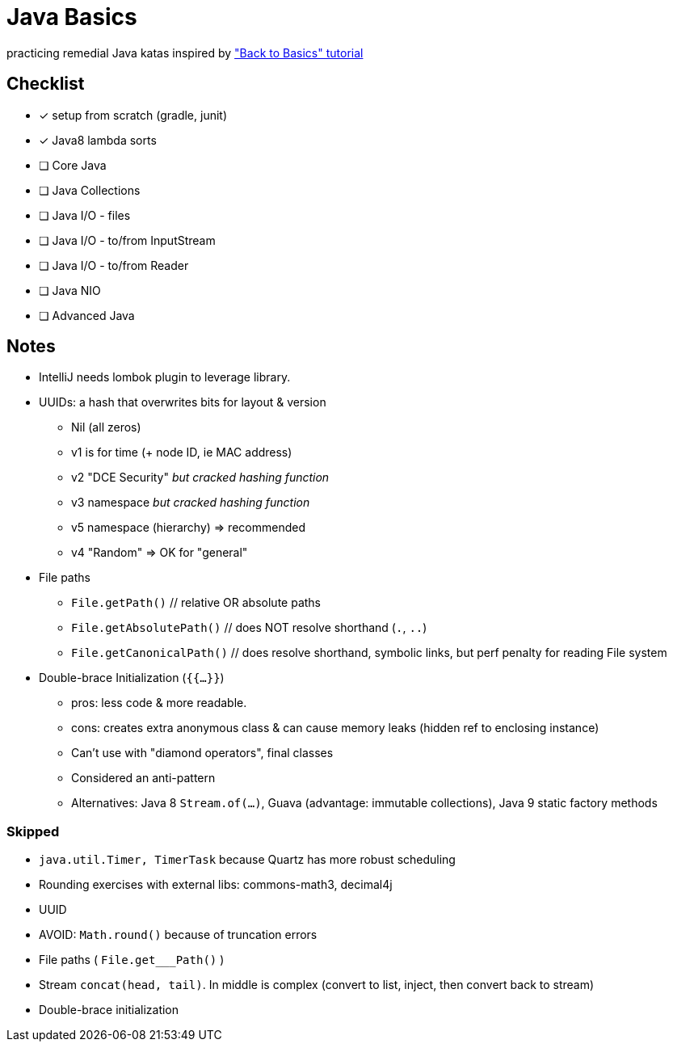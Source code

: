 = Java Basics

practicing remedial Java katas inspired by http://www.baeldung.com/java-tutorial["Back to Basics" tutorial]

== Checklist

* [x] setup from scratch (gradle, junit)
* [x] Java8 lambda sorts
* [ ] Core Java
* [ ] Java Collections
* [ ] Java I/O - files
* [ ] Java I/O - to/from InputStream
* [ ] Java I/O - to/from Reader
* [ ] Java NIO
* [ ] Advanced Java


== Notes

* IntelliJ needs lombok plugin to leverage library.
* UUIDs: a hash that overwrites bits for layout & version
  ** Nil (all zeros)
  ** v1 is for time (+ node ID, ie MAC address)
  ** v2 "DCE Security" _but cracked hashing function_
  ** v3 namespace _but cracked hashing function_
  ** v5 namespace (hierarchy) => recommended
  ** v4 "Random" => OK for "general"
* File paths
  ** `File.getPath()`  // relative OR absolute paths
  ** `File.getAbsolutePath()`  // does NOT resolve shorthand (`.`, `..`)
  ** `File.getCanonicalPath()`  // does resolve shorthand, symbolic links, but perf penalty for reading File system
* Double-brace Initialization (`{{...}}`)
  ** pros: less code & more readable.
  ** cons: creates extra anonymous class & can cause memory leaks (hidden ref to enclosing instance)
  ** Can't use with "diamond operators", final classes
  ** Considered an anti-pattern
  ** Alternatives: Java 8 `Stream.of(...)`, Guava (advantage: immutable collections), Java 9 static factory methods

=== Skipped

* `java.util.Timer, TimerTask` because Quartz has more robust scheduling
* Rounding exercises with external libs: commons-math3, decimal4j
* UUID
* AVOID: `Math.round()` because of truncation errors
* File paths ( `File.get___Path()` )
* Stream `concat(head, tail)`.  In middle is complex (convert to list, inject, then convert back to stream)
* Double-brace initialization
